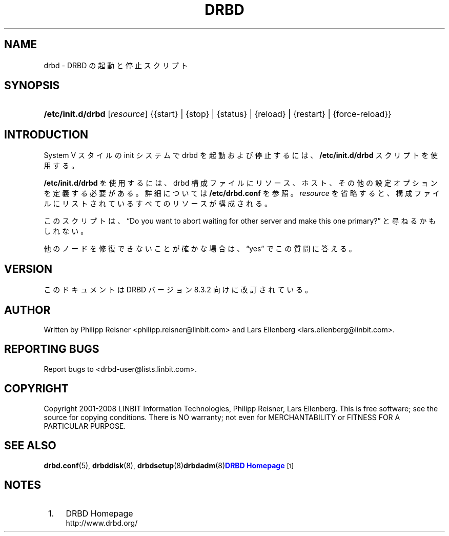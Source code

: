 '\" t
.\"     Title: drbd
.\"    Author: [see the "Author" section]
.\" Generator: DocBook XSL Stylesheets v1.79.1 <http://docbook.sf.net/>
.\"      Date: 15 Oct 2008
.\"    Manual: System Administration
.\"    Source: DRBD 8.3.2
.\"  Language: English
.\"
.TH "DRBD" "8" "15 Oct 2008" "DRBD 8.3.2" "System Administration"
.\" -----------------------------------------------------------------
.\" * Define some portability stuff
.\" -----------------------------------------------------------------
.\" ~~~~~~~~~~~~~~~~~~~~~~~~~~~~~~~~~~~~~~~~~~~~~~~~~~~~~~~~~~~~~~~~~
.\" http://bugs.debian.org/507673
.\" http://lists.gnu.org/archive/html/groff/2009-02/msg00013.html
.\" ~~~~~~~~~~~~~~~~~~~~~~~~~~~~~~~~~~~~~~~~~~~~~~~~~~~~~~~~~~~~~~~~~
.ie \n(.g .ds Aq \(aq
.el       .ds Aq '
.\" -----------------------------------------------------------------
.\" * set default formatting
.\" -----------------------------------------------------------------
.\" disable hyphenation
.nh
.\" disable justification (adjust text to left margin only)
.ad l
.\" -----------------------------------------------------------------
.\" * MAIN CONTENT STARTS HERE *
.\" -----------------------------------------------------------------
.SH "NAME"
drbd \- DRBD の起動と停止スクリプト
.SH "SYNOPSIS"
.HP \w'\fB/etc/init\&.d/drbd\fR\ 'u
\fB/etc/init\&.d/drbd\fR [\fIresource\fR] {{start}\ |\ {stop}\ |\ {status}\ |\ {reload}\ |\ {restart}\ |\ {force\-reload}}
.SH "INTRODUCTION"
.PP
System V スタイルの init システムで drbd を起動および停止するには、
\fB/etc/init\&.d/drbd\fR
スクリプトを使用する。
.PP
\fB/etc/init\&.d/drbd\fR
を使用するには、 drbd 構成ファイルにリソース、ホスト、その他の設定オプションを定義する必要がある。詳細については
\fB/etc/drbd\&.conf\fR
を参照。\fIresource\fR
を省略すると、構成ファイルにリストされているすべてのリソースが構成される。
.PP
このスクリプトは、\(lqDo you want to abort waiting for other server and make this one primary?\(rq
と尋ねるかもしれない。
.PP
他のノードを修復できないことが確かな場合は、\(lqyes\(rq
でこの質問に答える。
.SH "VERSION"
.sp
このドキュメントは DRBD バージョン 8\&.3\&.2 向けに改訂されている。
.SH "AUTHOR"
.sp
Written by Philipp Reisner <philipp\&.reisner@linbit\&.com> and Lars Ellenberg <lars\&.ellenberg@linbit\&.com>\&.
.SH "REPORTING BUGS"
.sp
Report bugs to <drbd\-user@lists\&.linbit\&.com>\&.
.SH "COPYRIGHT"
.sp
Copyright 2001\-2008 LINBIT Information Technologies, Philipp Reisner, Lars Ellenberg\&. This is free software; see the source for copying conditions\&. There is NO warranty; not even for MERCHANTABILITY or FITNESS FOR A PARTICULAR PURPOSE\&.
.SH "SEE ALSO"
.PP
\fBdrbd.conf\fR(5),
\fBdrbddisk\fR(8),
\fBdrbdsetup\fR(8)\fBdrbdadm\fR(8)\m[blue]\fBDRBD Homepage\fR\m[]\&\s-2\u[1]\d\s+2
.SH "NOTES"
.IP " 1." 4
DRBD Homepage
.RS 4
\%http://www.drbd.org/
.RE

